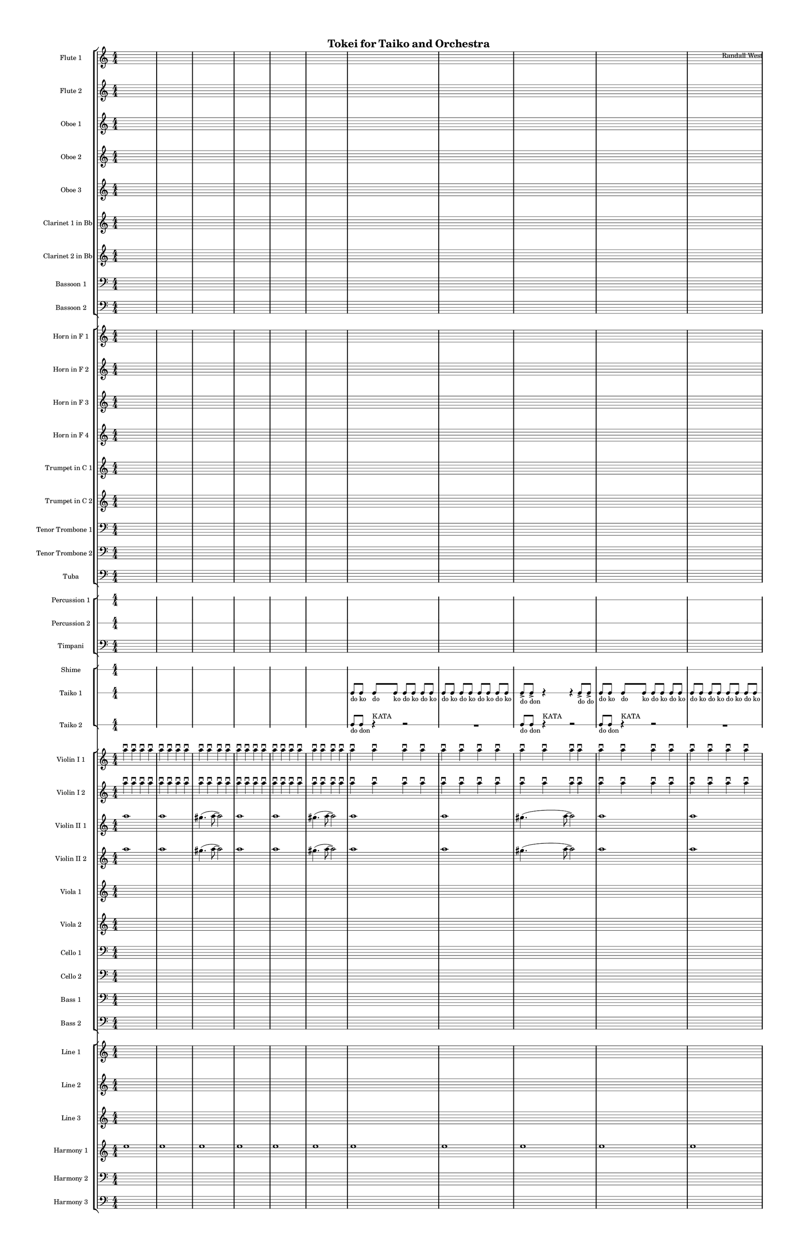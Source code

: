 % 2015-02-04 17:12

\version "2.18.2"
\language "english"

#(set-global-staff-size 12)

\header {
	composer = \markup { Randall West }
	title = \markup { Tokei for Taiko and Orchestra }
}

\layout {
	\context {
		\override VerticalAxisGroup #'remove-first = ##t
	}
	\context {
		\override VerticalAxisGroup #'remove-first = ##t
	}
}

\paper {
	bottom-margin = 0.5\in
	left-margin = 0.75\in
	paper-height = 17\in
	paper-width = 11\in
	right-margin = 0.5\in
	system-separator-markup = \slashSeparator
	system-system-spacing = #'((basic-distance . 0) (minimum-distance . 0) (padding . 20) (stretchability . 0))
	top-margin = 0.5\in
}

\score {
	\context Score = "clepsydra-material" \with {
		\override StaffGrouper #'staff-staff-spacing = #'((basic-distance . 0) (minimum-distance . 0) (padding . 8) (stretchability . 0))
		\override StaffSymbol #'thickness = #0.5
		\override VerticalAxisGroup #'staff-staff-spacing = #'((basic-distance . 0) (minimum-distance . 0) (padding . 8) (stretchability . 0))
		markFormatter = #format-mark-box-numbers
	} <<
		\context StaffGroup = "winds" <<
			\context Staff = "flute1" {
				\set Staff.instrumentName = \markup { Flute 1 }
				\set Staff.shortInstrumentName = \markup { Fl.1 }
				\context Staff {#(set-accidental-style 'modern)}
				\numericTimeSignature
				{
					\time 4/4
					s1 * 1
				}
				{
					s1 * 1
				}
				{
					s1 * 1
				}
				\context Staff {#(set-accidental-style 'modern)}
				{
					s1 * 1
				}
				{
					s1 * 1
				}
				{
					s1 * 1
				}
				\context Staff {#(set-accidental-style 'modern)}
				{
					s1 * 1
				}
				{
					s1 * 1
				}
				{
					s1 * 1
				}
				\context Staff {#(set-accidental-style 'modern)}
				{
					s1 * 1
				}
				{
					s1 * 1
				}
				{
					s1 * 1
				}
				\context Staff {#(set-accidental-style 'modern)}
				{
					s1 * 1
				}
				{
					s1 * 1
				}
				{
					s1 * 1
				}
				\context Staff {#(set-accidental-style 'modern)}
				ef''8 \p (
				d''8
				c''8
				a'8 )
				af'8 (
				a'8
				f''8
				e''8 )
				d''8 \< (
				g''8
				a''8
				g''8 )
				a''8 (
				f''8
				ef''8
				f''8 )
				e''8 (
				d''8
				ef''8
				bf''8 )
				f''8 \mf (
				g''8
				a''8
				ef'''8 )
				\context Staff {#(set-accidental-style 'modern)}
				R1
				R1
				cs''2. \pp ~ \<
				cs''4
			}
			\context Staff = "flute2" {
				\set Staff.instrumentName = \markup { Flute 2 }
				\set Staff.shortInstrumentName = \markup { Fl.2 }
				\context Staff {#(set-accidental-style 'modern)}
				\numericTimeSignature
				{
					\time 4/4
					s1 * 1
				}
				{
					s1 * 1
				}
				{
					s1 * 1
				}
				\context Staff {#(set-accidental-style 'modern)}
				{
					s1 * 1
				}
				{
					s1 * 1
				}
				{
					s1 * 1
				}
				\context Staff {#(set-accidental-style 'modern)}
				{
					s1 * 1
				}
				{
					s1 * 1
				}
				{
					s1 * 1
				}
				\context Staff {#(set-accidental-style 'modern)}
				{
					s1 * 1
				}
				{
					s1 * 1
				}
				{
					s1 * 1
				}
				\context Staff {#(set-accidental-style 'modern)}
				{
					s1 * 1
				}
				{
					s1 * 1
				}
				{
					s1 * 1
				}
				\context Staff {#(set-accidental-style 'modern)}
				e''8 \p (
				b'8
				c''8
				d''8 )
				cs''8 (
				g'8
				a'8
				g''8 )
				fs''8 \< (
				c''8
				f''8
				a''8 )
				g''8 (
				a''8
				g''8
				a''8 )
				b''8 (
				g''8
				a''8
				g''8 )
				a''8 \mf (
				c'''8
				cs'''8
				c'''8 )
				\context Staff {#(set-accidental-style 'modern)}
				R1
				R1
				bf'2. \pp ~ \<
				bf'4
			}
			\context Staff = "oboe1" {
				\set Staff.instrumentName = \markup { Oboe 1 }
				\set Staff.shortInstrumentName = \markup { Ob.1 }
				\context Staff {#(set-accidental-style 'modern)}
				\numericTimeSignature
				{
					\time 4/4
					s1 * 1
				}
				{
					s1 * 1
				}
				{
					s1 * 1
				}
				\context Staff {#(set-accidental-style 'modern)}
				{
					s1 * 1
				}
				{
					s1 * 1
				}
				{
					s1 * 1
				}
				\context Staff {#(set-accidental-style 'modern)}
				{
					s1 * 1
				}
				{
					s1 * 1
				}
				{
					s1 * 1
				}
				\context Staff {#(set-accidental-style 'modern)}
				{
					s1 * 1
				}
				{
					s1 * 1
				}
				{
					s1 * 1
				}
				\context Staff {#(set-accidental-style 'modern)}
				{
					s1 * 1
				}
				{
					s1 * 1
				}
				{
					s1 * 1
				}
				\context Staff {#(set-accidental-style 'modern)}
				b'8 \p (
				a'8
				e'8
				fs'8 )
				a'8 (
				e'8
				a'8
				b'8 )
				a'8 \< (
				a'8
				d''8
				e''8 )
				b'8 (
				c''8
				bf'8
				c''8 )
				a''8 (
				g''8
				g''8
				f''8 )
				a''8 \mf (
				c''8
				f''8
				a''8 )
				\context Staff {#(set-accidental-style 'modern)}
				R1
				R1
				bf'2. \pp ~ \<
				bf'4
			}
			\context Staff = "oboe2" {
				\set Staff.instrumentName = \markup { Oboe 2 }
				\set Staff.shortInstrumentName = \markup { Ob.2 }
				\context Staff {#(set-accidental-style 'modern)}
				\numericTimeSignature
				{
					\time 4/4
					s1 * 1
				}
				{
					s1 * 1
				}
				{
					s1 * 1
				}
				\context Staff {#(set-accidental-style 'modern)}
				{
					s1 * 1
				}
				{
					s1 * 1
				}
				{
					s1 * 1
				}
				\context Staff {#(set-accidental-style 'modern)}
				{
					s1 * 1
				}
				{
					s1 * 1
				}
				{
					s1 * 1
				}
				\context Staff {#(set-accidental-style 'modern)}
				{
					s1 * 1
				}
				{
					s1 * 1
				}
				{
					s1 * 1
				}
				\context Staff {#(set-accidental-style 'modern)}
				{
					s1 * 1
				}
				{
					s1 * 1
				}
				{
					s1 * 1
				}
				\context Staff {#(set-accidental-style 'modern)}
				a'8 \p (
				d'8
				g'8
				b'8 )
				a'8 (
				d''8
				e''8
				g'8 )
				a'8 \< (
				a'8
				bf'8
				c''8 )
				b'8 (
				d''8
				ef''8
				f''8 )
				c''8 (
				bf'8
				c''8
				a''8 )
				a''8 \mf (
				a''8
				af''8
				c'''8 )
				\context Staff {#(set-accidental-style 'modern)}
				R1
				R1
				f'2. \pp ~ \<
				f'4
			}
			\context Staff = "oboe3" {
				\set Staff.instrumentName = \markup { Oboe 3 }
				\set Staff.shortInstrumentName = \markup { Ob.3 }
				\context Staff {#(set-accidental-style 'modern)}
				\numericTimeSignature
				{
					\time 4/4
					s1 * 1
				}
				{
					s1 * 1
				}
				{
					s1 * 1
				}
				\context Staff {#(set-accidental-style 'modern)}
				{
					s1 * 1
				}
				{
					s1 * 1
				}
				{
					s1 * 1
				}
				\context Staff {#(set-accidental-style 'modern)}
				{
					s1 * 1
				}
				{
					s1 * 1
				}
				{
					s1 * 1
				}
				\context Staff {#(set-accidental-style 'modern)}
				{
					s1 * 1
				}
				{
					s1 * 1
				}
				{
					s1 * 1
				}
				\context Staff {#(set-accidental-style 'modern)}
				{
					s1 * 1
				}
				{
					s1 * 1
				}
				{
					s1 * 1
				}
				\context Staff {#(set-accidental-style 'modern)}
				af'8 \p (
				a'8
				b'8
				a'8 )
				a'8 (
				b'8
				c''8
				a'8 )
				d''8 \< (
				c''8
				a'8
				c''8 )
				d''8 (
				a'8
				d''8
				d''8 )
				c''8 (
				bf'8
				af''8
				bf''8 )
				c''8 \mf (
				ef''8
				f''8
				g''8 )
				\context Staff {#(set-accidental-style 'modern)}
				R1
				R1
				a'2. \pp ~ \<
				a'4
			}
			\context Staff = "clarinet1" {
				\set Staff.instrumentName = \markup { Clarinet 1 in Bb }
				\set Staff.shortInstrumentName = \markup { Cl.1 }
				\context Staff {#(set-accidental-style 'modern)}
				\numericTimeSignature
				{
					\time 4/4
					s1 * 1
				}
				{
					s1 * 1
				}
				{
					s1 * 1
				}
				\context Staff {#(set-accidental-style 'modern)}
				{
					s1 * 1
				}
				{
					s1 * 1
				}
				{
					s1 * 1
				}
				\context Staff {#(set-accidental-style 'modern)}
				{
					s1 * 1
				}
				{
					s1 * 1
				}
				{
					s1 * 1
				}
				\context Staff {#(set-accidental-style 'modern)}
				{
					s1 * 1
				}
				{
					s1 * 1
				}
				{
					s1 * 1
				}
				\context Staff {#(set-accidental-style 'modern)}
				{
					s1 * 1
				}
				{
					s1 * 1
				}
				{
					s1 * 1
				}
				\context Staff {#(set-accidental-style 'modern)}
				e'8 \p (
				fs'8
				e'8
				b8 )
				cs'8 (
				e'8
				a'8
				d'8 )
				cs'8 \< (
				e'8
				d'8
				a'8 )
				fs'8 (
				d'8
				a'8
				d'8 )
				g'8 (
				a'8
				af'8
				d''8 )
				e''8 \mf (
				ef''8
				cs''8
				ef''8 )
				\context Staff {#(set-accidental-style 'modern)}
				R1
				R1
				fs'2. \pp ~ \<
				fs'4
			}
			\context Staff = "clarinet2" {
				\set Staff.instrumentName = \markup { Clarinet 2 in Bb }
				\set Staff.shortInstrumentName = \markup { Cl.2 }
				\context Staff {#(set-accidental-style 'modern)}
				\numericTimeSignature
				{
					\time 4/4
					s1 * 1
				}
				{
					s1 * 1
				}
				{
					s1 * 1
				}
				\context Staff {#(set-accidental-style 'modern)}
				{
					s1 * 1
				}
				{
					s1 * 1
				}
				{
					s1 * 1
				}
				\context Staff {#(set-accidental-style 'modern)}
				{
					s1 * 1
				}
				{
					s1 * 1
				}
				{
					s1 * 1
				}
				\context Staff {#(set-accidental-style 'modern)}
				{
					s1 * 1
				}
				{
					s1 * 1
				}
				{
					s1 * 1
				}
				\context Staff {#(set-accidental-style 'modern)}
				{
					s1 * 1
				}
				{
					s1 * 1
				}
				{
					s1 * 1
				}
				\context Staff {#(set-accidental-style 'modern)}
				af8 \p (
				b8
				a8
				d'8 )
				e'8 (
				g'8
				f'8
				e'8 )
				fs'8 \< (
				a'8
				bf'8
				a'8 )
				g'8 (
				f'8
				g'8
				a'8 )
				e'8 (
				f'8
				c''8
				g'8 )
				f'8 \mf (
				bf'8
				c''8
				bf'8 )
				\context Staff {#(set-accidental-style 'modern)}
				R1
				R1
				fs'2. \pp ~ \<
				fs'4
			}
			\context Staff = "bassoon1" {
				\clef "bass"
				\set Staff.instrumentName = \markup { Bassoon 1 }
				\set Staff.shortInstrumentName = \markup { Bsn.1 }
				\context Staff {#(set-accidental-style 'modern)}
				\numericTimeSignature
				{
					\time 4/4
					s1 * 1
				}
				{
					s1 * 1
				}
				{
					s1 * 1
				}
				\context Staff {#(set-accidental-style 'modern)}
				{
					s1 * 1
				}
				{
					s1 * 1
				}
				{
					s1 * 1
				}
				\context Staff {#(set-accidental-style 'modern)}
				{
					s1 * 1
				}
				{
					s1 * 1
				}
				{
					s1 * 1
				}
				\context Staff {#(set-accidental-style 'modern)}
				{
					s1 * 1
				}
				{
					s1 * 1
				}
				{
					s1 * 1
				}
				\context Staff {#(set-accidental-style 'modern)}
				{
					s1 * 1
				}
				{
					s1 * 1
				}
				{
					s1 * 1
				}
				\context Staff {#(set-accidental-style 'modern)}
				a1 \p ~ \<
				a1 ~
				a1 \mf
				\context Staff {#(set-accidental-style 'modern)}
				{
					s1 * 1
				}
				{
					s1 * 1
				}
				{
					s1 * 1
				}
			}
			\context Staff = "bassoon2" {
				\clef "bass"
				\set Staff.instrumentName = \markup { Bassoon 2 }
				\set Staff.shortInstrumentName = \markup { Bsn.2 }
				\context Staff {#(set-accidental-style 'modern)}
				\numericTimeSignature
				{
					\time 4/4
					s1 * 1
				}
				{
					s1 * 1
				}
				{
					s1 * 1
				}
				\context Staff {#(set-accidental-style 'modern)}
				{
					s1 * 1
				}
				{
					s1 * 1
				}
				{
					s1 * 1
				}
				\context Staff {#(set-accidental-style 'modern)}
				{
					s1 * 1
				}
				{
					s1 * 1
				}
				{
					s1 * 1
				}
				\context Staff {#(set-accidental-style 'modern)}
				{
					s1 * 1
				}
				{
					s1 * 1
				}
				{
					s1 * 1
				}
				\context Staff {#(set-accidental-style 'modern)}
				{
					s1 * 1
				}
				{
					s1 * 1
				}
				{
					s1 * 1
				}
				\context Staff {#(set-accidental-style 'modern)}
				e1 \p ~ \< (
				e1
				f1 \mf )
				\context Staff {#(set-accidental-style 'modern)}
				{
					s1 * 1
				}
				{
					s1 * 1
				}
				{
					s1 * 1
				}
			}
		>>
		\context StaffGroup = "brass" <<
			\context Staff = "horn1" {
				\set Staff.instrumentName = \markup { Horn in F 1 }
				\set Staff.shortInstrumentName = \markup { Hn.1 }
				\context Staff {#(set-accidental-style 'modern)}
				\numericTimeSignature
				{
					\time 4/4
					s1 * 1
				}
				{
					s1 * 1
				}
				{
					s1 * 1
				}
				\context Staff {#(set-accidental-style 'modern)}
				{
					s1 * 1
				}
				{
					s1 * 1
				}
				{
					s1 * 1
				}
				\context Staff {#(set-accidental-style 'modern)}
				{
					s1 * 1
				}
				{
					s1 * 1
				}
				{
					s1 * 1
				}
				\context Staff {#(set-accidental-style 'modern)}
				{
					s1 * 1
				}
				{
					s1 * 1
				}
				{
					s1 * 1
				}
				\context Staff {#(set-accidental-style 'modern)}
				{
					s1 * 1
				}
				{
					s1 * 1
				}
				{
					s1 * 1
				}
				\context Staff {#(set-accidental-style 'modern)}
				{
					s1 * 1
				}
				{
					s1 * 1
				}
				{
					s1 * 1
				}
				\context Staff {#(set-accidental-style 'modern)}
				{
					s1 * 1
				}
				{
					s1 * 1
				}
				{
					s1 * 1
				}
			}
			\context Staff = "horn2" {
				\set Staff.instrumentName = \markup { Horn in F 2 }
				\set Staff.shortInstrumentName = \markup { Hn.2 }
				\context Staff {#(set-accidental-style 'modern)}
				\numericTimeSignature
				{
					\time 4/4
					s1 * 1
				}
				{
					s1 * 1
				}
				{
					s1 * 1
				}
				\context Staff {#(set-accidental-style 'modern)}
				{
					s1 * 1
				}
				{
					s1 * 1
				}
				{
					s1 * 1
				}
				\context Staff {#(set-accidental-style 'modern)}
				{
					s1 * 1
				}
				{
					s1 * 1
				}
				{
					s1 * 1
				}
				\context Staff {#(set-accidental-style 'modern)}
				{
					s1 * 1
				}
				{
					s1 * 1
				}
				{
					s1 * 1
				}
				\context Staff {#(set-accidental-style 'modern)}
				{
					s1 * 1
				}
				{
					s1 * 1
				}
				{
					s1 * 1
				}
				\context Staff {#(set-accidental-style 'modern)}
				{
					s1 * 1
				}
				{
					s1 * 1
				}
				{
					s1 * 1
				}
				\context Staff {#(set-accidental-style 'modern)}
				{
					s1 * 1
				}
				{
					s1 * 1
				}
				{
					s1 * 1
				}
			}
			\context Staff = "horn3" {
				\set Staff.instrumentName = \markup { Horn in F 3 }
				\set Staff.shortInstrumentName = \markup { Hn.3 }
				\context Staff {#(set-accidental-style 'modern)}
				\numericTimeSignature
				{
					\time 4/4
					s1 * 1
				}
				{
					s1 * 1
				}
				{
					s1 * 1
				}
				\context Staff {#(set-accidental-style 'modern)}
				{
					s1 * 1
				}
				{
					s1 * 1
				}
				{
					s1 * 1
				}
				\context Staff {#(set-accidental-style 'modern)}
				{
					s1 * 1
				}
				{
					s1 * 1
				}
				{
					s1 * 1
				}
				\context Staff {#(set-accidental-style 'modern)}
				{
					s1 * 1
				}
				{
					s1 * 1
				}
				{
					s1 * 1
				}
				\context Staff {#(set-accidental-style 'modern)}
				{
					s1 * 1
				}
				{
					s1 * 1
				}
				{
					s1 * 1
				}
				\context Staff {#(set-accidental-style 'modern)}
				{
					s1 * 1
				}
				{
					s1 * 1
				}
				{
					s1 * 1
				}
				\context Staff {#(set-accidental-style 'modern)}
				{
					s1 * 1
				}
				{
					s1 * 1
				}
				{
					s1 * 1
				}
			}
			\context Staff = "horn4" {
				\set Staff.instrumentName = \markup { Horn in F 4 }
				\set Staff.shortInstrumentName = \markup { Hn.4 }
				\context Staff {#(set-accidental-style 'modern)}
				\numericTimeSignature
				{
					\time 4/4
					s1 * 1
				}
				{
					s1 * 1
				}
				{
					s1 * 1
				}
				\context Staff {#(set-accidental-style 'modern)}
				{
					s1 * 1
				}
				{
					s1 * 1
				}
				{
					s1 * 1
				}
				\context Staff {#(set-accidental-style 'modern)}
				{
					s1 * 1
				}
				{
					s1 * 1
				}
				{
					s1 * 1
				}
				\context Staff {#(set-accidental-style 'modern)}
				{
					s1 * 1
				}
				{
					s1 * 1
				}
				{
					s1 * 1
				}
				\context Staff {#(set-accidental-style 'modern)}
				{
					s1 * 1
				}
				{
					s1 * 1
				}
				{
					s1 * 1
				}
				\context Staff {#(set-accidental-style 'modern)}
				{
					s1 * 1
				}
				{
					s1 * 1
				}
				{
					s1 * 1
				}
				\context Staff {#(set-accidental-style 'modern)}
				{
					s1 * 1
				}
				{
					s1 * 1
				}
				{
					s1 * 1
				}
			}
			\context Staff = "trumpet1" {
				\set Staff.instrumentName = \markup { Trumpet in C 1 }
				\set Staff.shortInstrumentName = \markup { Tpt.1 }
				\context Staff {#(set-accidental-style 'modern)}
				\numericTimeSignature
				{
					\time 4/4
					s1 * 1
				}
				{
					s1 * 1
				}
				{
					s1 * 1
				}
				\context Staff {#(set-accidental-style 'modern)}
				{
					s1 * 1
				}
				{
					s1 * 1
				}
				{
					s1 * 1
				}
				\context Staff {#(set-accidental-style 'modern)}
				{
					s1 * 1
				}
				{
					s1 * 1
				}
				{
					s1 * 1
				}
				\context Staff {#(set-accidental-style 'modern)}
				{
					s1 * 1
				}
				{
					s1 * 1
				}
				{
					s1 * 1
				}
				\context Staff {#(set-accidental-style 'modern)}
				{
					s1 * 1
				}
				{
					s1 * 1
				}
				{
					s1 * 1
				}
				\context Staff {#(set-accidental-style 'modern)}
				{
					s1 * 1
				}
				{
					s1 * 1
				}
				{
					s1 * 1
				}
				\context Staff {#(set-accidental-style 'modern)}
				r4
				f'8 \p (
				ef'8
				d'2 )
				bf'4 -\tenuto \<
				ef'4 -\tenuto
				af'8 (
				ef''4. \mp )
				R1
			}
			\context Staff = "trumpet2" {
				\set Staff.instrumentName = \markup { Trumpet in C 2 }
				\set Staff.shortInstrumentName = \markup { Tpt.2 }
				\context Staff {#(set-accidental-style 'modern)}
				\numericTimeSignature
				{
					\time 4/4
					s1 * 1
				}
				{
					s1 * 1
				}
				{
					s1 * 1
				}
				\context Staff {#(set-accidental-style 'modern)}
				{
					s1 * 1
				}
				{
					s1 * 1
				}
				{
					s1 * 1
				}
				\context Staff {#(set-accidental-style 'modern)}
				{
					s1 * 1
				}
				{
					s1 * 1
				}
				{
					s1 * 1
				}
				\context Staff {#(set-accidental-style 'modern)}
				{
					s1 * 1
				}
				{
					s1 * 1
				}
				{
					s1 * 1
				}
				\context Staff {#(set-accidental-style 'modern)}
				{
					s1 * 1
				}
				{
					s1 * 1
				}
				{
					s1 * 1
				}
				\context Staff {#(set-accidental-style 'modern)}
				{
					s1 * 1
				}
				{
					s1 * 1
				}
				{
					s1 * 1
				}
				\context Staff {#(set-accidental-style 'modern)}
				{
					s1 * 1
				}
				{
					s1 * 1
				}
				{
					s1 * 1
				}
			}
			\context Staff = "trombone1" {
				\clef "bass"
				\set Staff.instrumentName = \markup { Tenor Trombone 1 }
				\set Staff.shortInstrumentName = \markup { Tbn.1 }
				\context Staff {#(set-accidental-style 'modern)}
				\numericTimeSignature
				{
					\time 4/4
					s1 * 1
				}
				{
					s1 * 1
				}
				{
					s1 * 1
				}
				\context Staff {#(set-accidental-style 'modern)}
				{
					s1 * 1
				}
				{
					s1 * 1
				}
				{
					s1 * 1
				}
				\context Staff {#(set-accidental-style 'modern)}
				{
					s1 * 1
				}
				{
					s1 * 1
				}
				{
					s1 * 1
				}
				\context Staff {#(set-accidental-style 'modern)}
				{
					s1 * 1
				}
				{
					s1 * 1
				}
				{
					s1 * 1
				}
				\context Staff {#(set-accidental-style 'modern)}
				{
					s1 * 1
				}
				{
					s1 * 1
				}
				{
					s1 * 1
				}
				\context Staff {#(set-accidental-style 'modern)}
				{
					s1 * 1
				}
				{
					s1 * 1
				}
				{
					s1 * 1
				}
				\context Staff {#(set-accidental-style 'modern)}
				{
					s1 * 1
				}
				{
					s1 * 1
				}
				{
					s1 * 1
				}
			}
			\context Staff = "trombone2" {
				\clef "bass"
				\set Staff.instrumentName = \markup { Tenor Trombone 2 }
				\set Staff.shortInstrumentName = \markup { Tbn.2 }
				\context Staff {#(set-accidental-style 'modern)}
				\numericTimeSignature
				{
					\time 4/4
					s1 * 1
				}
				{
					s1 * 1
				}
				{
					s1 * 1
				}
				\context Staff {#(set-accidental-style 'modern)}
				{
					s1 * 1
				}
				{
					s1 * 1
				}
				{
					s1 * 1
				}
				\context Staff {#(set-accidental-style 'modern)}
				{
					s1 * 1
				}
				{
					s1 * 1
				}
				{
					s1 * 1
				}
				\context Staff {#(set-accidental-style 'modern)}
				{
					s1 * 1
				}
				{
					s1 * 1
				}
				{
					s1 * 1
				}
				\context Staff {#(set-accidental-style 'modern)}
				{
					s1 * 1
				}
				{
					s1 * 1
				}
				{
					s1 * 1
				}
				\context Staff {#(set-accidental-style 'modern)}
				{
					s1 * 1
				}
				{
					s1 * 1
				}
				{
					s1 * 1
				}
				\context Staff {#(set-accidental-style 'modern)}
				{
					s1 * 1
				}
				{
					s1 * 1
				}
				{
					s1 * 1
				}
			}
			\context Staff = "tuba" {
				\clef "bass"
				\set Staff.instrumentName = \markup { Tuba }
				\set Staff.shortInstrumentName = \markup { Tba }
				\context Staff {#(set-accidental-style 'modern)}
				\numericTimeSignature
				{
					\time 4/4
					s1 * 1
				}
				{
					s1 * 1
				}
				{
					s1 * 1
				}
				\context Staff {#(set-accidental-style 'modern)}
				{
					s1 * 1
				}
				{
					s1 * 1
				}
				{
					s1 * 1
				}
				\context Staff {#(set-accidental-style 'modern)}
				{
					s1 * 1
				}
				{
					s1 * 1
				}
				{
					s1 * 1
				}
				\context Staff {#(set-accidental-style 'modern)}
				{
					s1 * 1
				}
				{
					s1 * 1
				}
				{
					s1 * 1
				}
				\context Staff {#(set-accidental-style 'modern)}
				{
					s1 * 1
				}
				{
					s1 * 1
				}
				{
					s1 * 1
				}
				\context Staff {#(set-accidental-style 'modern)}
				{
					s1 * 1
				}
				{
					s1 * 1
				}
				{
					s1 * 1
				}
				\context Staff {#(set-accidental-style 'modern)}
				{
					s1 * 1
				}
				{
					s1 * 1
				}
				{
					s1 * 1
				}
			}
		>>
		\context StaffGroup = "perc" <<
			\context RhythmicStaff = "perc1" {
				\set Staff.instrumentName = \markup { Percussion 1 }
				\set Staff.shortInstrumentName = \markup { Perc.1 }
				\context Staff {#(set-accidental-style 'modern)}
				\numericTimeSignature
				{
					\time 4/4
					s1 * 1
				}
				{
					s1 * 1
				}
				{
					s1 * 1
				}
				\context Staff {#(set-accidental-style 'modern)}
				{
					s1 * 1
				}
				{
					s1 * 1
				}
				{
					s1 * 1
				}
				\context Staff {#(set-accidental-style 'modern)}
				{
					s1 * 1
				}
				{
					s1 * 1
				}
				{
					s1 * 1
				}
				\context Staff {#(set-accidental-style 'modern)}
				{
					s1 * 1
				}
				{
					s1 * 1
				}
				{
					s1 * 1
				}
				\context Staff {#(set-accidental-style 'modern)}
				{
					s1 * 1
				}
				{
					s1 * 1
				}
				{
					s1 * 1
				}
				\context Staff {#(set-accidental-style 'modern)}
				{
					s1 * 1
				}
				{
					s1 * 1
				}
				{
					s1 * 1
				}
				\context Staff {#(set-accidental-style 'modern)}
				{
					s1 * 1
				}
				{
					s1 * 1
				}
				{
					s1 * 1
				}
			}
			\context RhythmicStaff = "perc2" {
				\set Staff.instrumentName = \markup { Percussion 2 }
				\set Staff.shortInstrumentName = \markup { Perc.2 }
				\context Staff {#(set-accidental-style 'modern)}
				\numericTimeSignature
				{
					\time 4/4
					s1 * 1
				}
				{
					s1 * 1
				}
				{
					s1 * 1
				}
				\context Staff {#(set-accidental-style 'modern)}
				{
					s1 * 1
				}
				{
					s1 * 1
				}
				{
					s1 * 1
				}
				\context Staff {#(set-accidental-style 'modern)}
				{
					s1 * 1
				}
				{
					s1 * 1
				}
				{
					s1 * 1
				}
				\context Staff {#(set-accidental-style 'modern)}
				{
					s1 * 1
				}
				{
					s1 * 1
				}
				{
					s1 * 1
				}
				\context Staff {#(set-accidental-style 'modern)}
				{
					s1 * 1
				}
				{
					s1 * 1
				}
				{
					s1 * 1
				}
				\context Staff {#(set-accidental-style 'modern)}
				{
					s1 * 1
				}
				{
					s1 * 1
				}
				{
					s1 * 1
				}
				\context Staff {#(set-accidental-style 'modern)}
				{
					s1 * 1
				}
				{
					s1 * 1
				}
				{
					s1 * 1
				}
			}
			\context Staff = "timpani" {
				\clef "bass"
				\set Staff.instrumentName = \markup { Timpani }
				\set Staff.shortInstrumentName = \markup { Timp }
				\context Staff {#(set-accidental-style 'modern)}
				\numericTimeSignature
				{
					\time 4/4
					s1 * 1
				}
				{
					s1 * 1
				}
				{
					s1 * 1
				}
				\context Staff {#(set-accidental-style 'modern)}
				{
					s1 * 1
				}
				{
					s1 * 1
				}
				{
					s1 * 1
				}
				\context Staff {#(set-accidental-style 'modern)}
				{
					s1 * 1
				}
				{
					s1 * 1
				}
				{
					s1 * 1
				}
				\context Staff {#(set-accidental-style 'modern)}
				{
					s1 * 1
				}
				{
					s1 * 1
				}
				{
					s1 * 1
				}
				\context Staff {#(set-accidental-style 'modern)}
				{
					s1 * 1
				}
				{
					s1 * 1
				}
				{
					s1 * 1
				}
				\context Staff {#(set-accidental-style 'modern)}
				{
					s1 * 1
				}
				{
					s1 * 1
				}
				{
					s1 * 1
				}
				\context Staff {#(set-accidental-style 'modern)}
				{
					s1 * 1
				}
				{
					s1 * 1
				}
				{
					s1 * 1
				}
			}
		>>
		\context StaffGroup = "taiko" <<
			\context RhythmicStaff = "shime" {
				\set Staff.instrumentName = \markup { Shime }
				\set Staff.shortInstrumentName = \markup { Sh. }
				\context Staff {#(set-accidental-style 'modern)}
				\numericTimeSignature
				{
					\time 4/4
					s1 * 1
				}
				{
					s1 * 1
				}
				{
					s1 * 1
				}
				\context Staff {#(set-accidental-style 'modern)}
				{
					s1 * 1
				}
				{
					s1 * 1
				}
				{
					s1 * 1
				}
				\context Staff {#(set-accidental-style 'modern)}
				{
					s1 * 1
				}
				{
					s1 * 1
				}
				{
					s1 * 1
				}
				\context Staff {#(set-accidental-style 'modern)}
				{
					s1 * 1
				}
				{
					s1 * 1
				}
				{
					s1 * 1
				}
				\context Staff {#(set-accidental-style 'modern)}
				{
					s1 * 1
				}
				{
					s1 * 1
				}
				{
					s1 * 1
				}
				\context Staff {#(set-accidental-style 'modern)}
				{
					s1 * 1
				}
				{
					s1 * 1
				}
				{
					s1 * 1
				}
				\context Staff {#(set-accidental-style 'modern)}
				{
					s1 * 1
				}
				{
					s1 * 1
				}
				{
					s1 * 1
				}
			}
			\context RhythmicStaff = "taiko1" {
				\set Staff.instrumentName = \markup { Taiko 1 }
				\set Staff.shortInstrumentName = \markup { T.1 }
				\context Staff {#(set-accidental-style 'modern)}
				\numericTimeSignature
				\textLengthOn
				\dynamicUp
				{
					\time 4/4
					s1 * 1
				}
				{
					s1 * 1
				}
				{
					s1 * 1
				}
				\context Staff {#(set-accidental-style 'modern)}
				{
					s1 * 1
				}
				{
					s1 * 1
				}
				{
					s1 * 1
				}
				\context Staff {#(set-accidental-style 'modern)}
				c8 [ _ \markup { do }
				c8 ] _ \markup { ko }
				c8 [ _ \markup { do }
				c8 ] _ \markup { ko }
				c8 [ _ \markup { do }
				c8 ] _ \markup { ko }
				c8 [ _ \markup { do }
				c8 ] _ \markup { ko }
				c8 [ _ \markup { do }
				c8 ] _ \markup { ko }
				c8 [ _ \markup { do }
				c8 ] _ \markup { ko }
				c8 [ _ \markup { do }
				c8 ] _ \markup { ko }
				c8 [ _ \markup { do }
				c8 ] _ \markup { ko }
				c8 -\accent _ \markup { do }
				c8 -\accent _ \markup { don }
				r4
				r4
				c8 -\accent _ \markup { do }
				c8 -\accent _ \markup { do }
				\context Staff {#(set-accidental-style 'modern)}
				c8 [ _ \markup { do }
				c8 ] _ \markup { ko }
				c8 [ _ \markup { do }
				c8 ] _ \markup { ko }
				c8 [ _ \markup { do }
				c8 ] _ \markup { ko }
				c8 [ _ \markup { do }
				c8 ] _ \markup { ko }
				c8 [ _ \markup { do }
				c8 ] _ \markup { ko }
				c8 [ _ \markup { do }
				c8 ] _ \markup { ko }
				c8 [ _ \markup { do }
				c8 ] _ \markup { ko }
				c8 [ _ \markup { do }
				c8 ] _ \markup { ko }
				c8 -\accent _ \markup { do }
				c8 -\accent _ \markup { don }
				r4
				r4
				c8 -\accent _ \markup { do }
				c8 -\accent _ \markup { do }
				\context Staff {#(set-accidental-style 'modern)}
				c8 [ _ \markup { do }
				c8 ] _ \markup { ko }
				c8 [ _ \markup { do }
				c8 ] _ \markup { ko }
				c8 [ _ \markup { do }
				c8 ] _ \markup { ko }
				c8 [ _ \markup { do }
				c8 ] _ \markup { ko }
				c8 [ _ \markup { do }
				c8 ] _ \markup { ko }
				c8 [ _ \markup { do }
				c8 ] _ \markup { ko }
				c8 [ _ \markup { do }
				c8 ] _ \markup { ko }
				c8 [ _ \markup { do }
				c8 ] _ \markup { ko }
				c8 -\accent _ \markup { do }
				c8 -\accent _ \markup { don }
				r4
				r4
				c8 -\accent _ \markup { do }
				c8 -\accent _ \markup { do }
				\context Staff {#(set-accidental-style 'modern)}
				c8 -\accent _ \markup { do }
				c8 -\accent _ \markup { don }
				r4
				r2
				R1
				R1
				\context Staff {#(set-accidental-style 'modern)}
				{
					s1 * 1
				}
				{
					s1 * 1
				}
				{
					s1 * 1
				}
			}
			\context RhythmicStaff = "taiko2" {
				\set Staff.instrumentName = \markup { Taiko 2 }
				\set Staff.shortInstrumentName = \markup { T.2. }
				\context Staff {#(set-accidental-style 'modern)}
				\numericTimeSignature
				\textLengthOn
				\dynamicUp
				{
					\time 4/4
					s1 * 1
				}
				{
					s1 * 1
				}
				{
					s1 * 1
				}
				\context Staff {#(set-accidental-style 'modern)}
				{
					s1 * 1
				}
				{
					s1 * 1
				}
				{
					s1 * 1
				}
				\context Staff {#(set-accidental-style 'modern)}
				c8 _ \markup { do }
				c8 _ \markup { don }
				r4 ^ \markup { KATA }
				r2
				R1
				c8 _ \markup { do }
				c8 _ \markup { don }
				r4 ^ \markup { KATA }
				r2
				\context Staff {#(set-accidental-style 'modern)}
				c8 _ \markup { do }
				c8 _ \markup { don }
				r4 ^ \markup { KATA }
				r2
				R1
				c8 _ \markup { do }
				c8 _ \markup { don }
				r4 ^ \markup { KATA }
				r2
				\context Staff {#(set-accidental-style 'modern)}
				c8 _ \markup { do }
				c8 _ \markup { don }
				r4 ^ \markup { KATA }
				r2
				R1
				c8 _ \markup { do }
				c8 _ \markup { don }
				r4 ^ \markup { KATA }
				r2
				\context Staff {#(set-accidental-style 'modern)}
				c8 -\accent _ \markup { do }
				c8 -\accent _ \markup { don }
				r4
				r2
				R1
				R1
				\context Staff {#(set-accidental-style 'modern)}
				{
					s1 * 1
				}
				{
					s1 * 1
				}
				{
					s1 * 1
				}
			}
		>>
		\context StaffGroup = "strings" <<
			\context Staff = "violinI_div1" {
				\set Staff.instrumentName = \markup { Violin I 1 }
				\set Staff.shortInstrumentName = \markup { Vln.I.1 }
				\context Staff {#(set-accidental-style 'modern)}
				\numericTimeSignature
				a''4 -\downbow
				a''4 -\downbow
				a''4 -\downbow
				a''4 -\downbow
				a''4 -\downbow
				a''4 -\downbow
				a''4 -\downbow
				a''4 -\downbow
				a''4 -\downbow
				a''4 -\downbow
				a''4 -\downbow
				a''4 -\downbow
				\context Staff {#(set-accidental-style 'modern)}
				a''4 -\downbow
				a''4 -\downbow
				a''4 -\downbow
				a''4 -\downbow
				a''4 -\downbow
				a''4 -\downbow
				a''4 -\downbow
				a''4 -\downbow
				a''4 -\downbow
				a''4 -\downbow
				a''4 -\downbow
				a''4 -\downbow
				\context Staff {#(set-accidental-style 'modern)}
				a''4 -\downbow
				a''4 -\downbow
				a''4 -\downbow
				a''4 -\downbow
				a''4 -\downbow
				a''4 -\downbow
				a''4 -\downbow
				a''4 -\downbow
				a''4 -\downbow
				a''4 -\downbow
				a''4 -\downbow
				a''4 -\downbow
				\context Staff {#(set-accidental-style 'modern)}
				a''4 -\downbow
				a''4 -\downbow
				a''4 -\downbow
				a''4 -\downbow
				a''4 -\downbow
				a''4 -\downbow
				a''4 -\downbow
				a''4 -\downbow
				a''4 -\downbow
				a''4 -\downbow
				a''4 -\downbow
				a''4 -\downbow
				\context Staff {#(set-accidental-style 'modern)}
				a''4 -\downbow
				a''4 -\downbow
				a''4 -\downbow
				a''4 -\downbow
				a''4 -\downbow
				a''4 -\downbow
				a''4 -\downbow
				a''4 -\downbow
				a''4 -\downbow
				a''4 -\downbow
				a''4 -\downbow
				a''4 -\downbow
				\context Staff {#(set-accidental-style 'modern)}
				{
					\time 4/4
					s1 * 1
				}
				{
					s1 * 1
				}
				{
					s1 * 1
				}
				\context Staff {#(set-accidental-style 'modern)}
				{
					s1 * 1
				}
				{
					s1 * 1
				}
				{
					s1 * 1
				}
			}
			\context Staff = "violinI_div2" {
				\set Staff.instrumentName = \markup { Violin I 2 }
				\set Staff.shortInstrumentName = \markup { Vln.I.2 }
				\context Staff {#(set-accidental-style 'modern)}
				\numericTimeSignature
				a''4 -\downbow
				a''4 -\downbow
				a''4 -\downbow
				a''4 -\downbow
				a''4 -\downbow
				a''4 -\downbow
				a''4 -\downbow
				a''4 -\downbow
				a''4 -\downbow
				a''4 -\downbow
				a''4 -\downbow
				a''4 -\downbow
				\context Staff {#(set-accidental-style 'modern)}
				a''4 -\downbow
				a''4 -\downbow
				a''4 -\downbow
				a''4 -\downbow
				a''4 -\downbow
				a''4 -\downbow
				a''4 -\downbow
				a''4 -\downbow
				a''4 -\downbow
				a''4 -\downbow
				a''4 -\downbow
				a''4 -\downbow
				\context Staff {#(set-accidental-style 'modern)}
				a''4 -\downbow
				a''4 -\downbow
				a''4 -\downbow
				a''4 -\downbow
				a''4 -\downbow
				a''4 -\downbow
				a''4 -\downbow
				a''4 -\downbow
				a''4 -\downbow
				a''4 -\downbow
				a''4 -\downbow
				a''4 -\downbow
				\context Staff {#(set-accidental-style 'modern)}
				a''4 -\downbow
				a''4 -\downbow
				a''4 -\downbow
				a''4 -\downbow
				a''4 -\downbow
				a''4 -\downbow
				a''4 -\downbow
				a''4 -\downbow
				a''4 -\downbow
				a''4 -\downbow
				a''4 -\downbow
				a''4 -\downbow
				\context Staff {#(set-accidental-style 'modern)}
				a''4 -\downbow
				a''4 -\downbow
				a''4 -\downbow
				a''4 -\downbow
				a''4 -\downbow
				a''4 -\downbow
				a''4 -\downbow
				a''4 -\downbow
				a''4 -\downbow
				a''4 -\downbow
				a''4 -\downbow
				a''4 -\downbow
				\context Staff {#(set-accidental-style 'modern)}
				{
					\time 4/4
					s1 * 1
				}
				{
					s1 * 1
				}
				{
					s1 * 1
				}
				\context Staff {#(set-accidental-style 'modern)}
				{
					s1 * 1
				}
				{
					s1 * 1
				}
				{
					s1 * 1
				}
			}
			\context Staff = "violinII_div1" {
				\set Staff.instrumentName = \markup { Violin II 1 }
				\set Staff.shortInstrumentName = \markup { Vln.II.1 }
				\context Staff {#(set-accidental-style 'modern)}
				\numericTimeSignature
				a''1
				a''1
				gs''4. (
				a''8 ~
				a''2 )
				\context Staff {#(set-accidental-style 'modern)}
				a''1
				a''1
				gs''4. (
				a''8 ~
				a''2 )
				\context Staff {#(set-accidental-style 'modern)}
				a''1
				a''1
				gs''4. (
				a''8 ~
				a''2 )
				\context Staff {#(set-accidental-style 'modern)}
				a''1
				a''1
				gs''4. (
				a''8 ~
				a''2 )
				\context Staff {#(set-accidental-style 'modern)}
				a''1
				a''1
				gs''4. (
				a''8 ~
				a''2 )
				\context Staff {#(set-accidental-style 'modern)}
				{
					\time 4/4
					s1 * 1
				}
				{
					s1 * 1
				}
				{
					s1 * 1
				}
				\context Staff {#(set-accidental-style 'modern)}
				{
					s1 * 1
				}
				{
					s1 * 1
				}
				{
					s1 * 1
				}
			}
			\context Staff = "violinII_div2" {
				\set Staff.instrumentName = \markup { Violin II 2 }
				\set Staff.shortInstrumentName = \markup { Vln.II.2 }
				\context Staff {#(set-accidental-style 'modern)}
				\numericTimeSignature
				a''1
				a''1
				gs''4. (
				a''8 ~
				a''2 )
				\context Staff {#(set-accidental-style 'modern)}
				a''1
				a''1
				gs''4. (
				a''8 ~
				a''2 )
				\context Staff {#(set-accidental-style 'modern)}
				a''1
				a''1
				gs''4. (
				a''8 ~
				a''2 )
				\context Staff {#(set-accidental-style 'modern)}
				a''1
				a''1
				gs''4. (
				a''8 ~
				a''2 )
				\context Staff {#(set-accidental-style 'modern)}
				a''1
				a''1
				gs''4. (
				a''8 ~
				a''2 )
				\context Staff {#(set-accidental-style 'modern)}
				{
					\time 4/4
					s1 * 1
				}
				{
					s1 * 1
				}
				{
					s1 * 1
				}
				\context Staff {#(set-accidental-style 'modern)}
				{
					s1 * 1
				}
				{
					s1 * 1
				}
				{
					s1 * 1
				}
			}
			\context Staff = "viola_div1" {
				\set Staff.instrumentName = \markup { Viola 1 }
				\set Staff.shortInstrumentName = \markup { Vla.1 }
				\context Staff {#(set-accidental-style 'modern)}
				\numericTimeSignature
				{
					\time 4/4
					s1 * 1
				}
				{
					s1 * 1
				}
				{
					s1 * 1
				}
				\context Staff {#(set-accidental-style 'modern)}
				{
					s1 * 1
				}
				{
					s1 * 1
				}
				{
					s1 * 1
				}
				\context Staff {#(set-accidental-style 'modern)}
				{
					s1 * 1
				}
				{
					s1 * 1
				}
				{
					s1 * 1
				}
				\context Staff {#(set-accidental-style 'modern)}
				{
					s1 * 1
				}
				{
					s1 * 1
				}
				{
					s1 * 1
				}
				\context Staff {#(set-accidental-style 'modern)}
				{
					s1 * 1
				}
				{
					s1 * 1
				}
				{
					s1 * 1
				}
				\context Staff {#(set-accidental-style 'modern)}
				{
					s1 * 1
				}
				{
					s1 * 1
				}
				{
					s1 * 1
				}
				\context Staff {#(set-accidental-style 'modern)}
				{
					s1 * 1
				}
				{
					s1 * 1
				}
				{
					s1 * 1
				}
			}
			\context Staff = "viola_div2" {
				\set Staff.instrumentName = \markup { Viola 2 }
				\set Staff.shortInstrumentName = \markup { Vla.2 }
				\context Staff {#(set-accidental-style 'modern)}
				\numericTimeSignature
				{
					\time 4/4
					s1 * 1
				}
				{
					s1 * 1
				}
				{
					s1 * 1
				}
				\context Staff {#(set-accidental-style 'modern)}
				{
					s1 * 1
				}
				{
					s1 * 1
				}
				{
					s1 * 1
				}
				\context Staff {#(set-accidental-style 'modern)}
				{
					s1 * 1
				}
				{
					s1 * 1
				}
				{
					s1 * 1
				}
				\context Staff {#(set-accidental-style 'modern)}
				{
					s1 * 1
				}
				{
					s1 * 1
				}
				{
					s1 * 1
				}
				\context Staff {#(set-accidental-style 'modern)}
				{
					s1 * 1
				}
				{
					s1 * 1
				}
				{
					s1 * 1
				}
				\context Staff {#(set-accidental-style 'modern)}
				{
					s1 * 1
				}
				{
					s1 * 1
				}
				{
					s1 * 1
				}
				\context Staff {#(set-accidental-style 'modern)}
				{
					s1 * 1
				}
				{
					s1 * 1
				}
				{
					s1 * 1
				}
			}
			\context Staff = "cello_div1" {
				\clef "bass"
				\set Staff.instrumentName = \markup { Cello 1 }
				\set Staff.shortInstrumentName = \markup { Vc.1 }
				\context Staff {#(set-accidental-style 'modern)}
				\numericTimeSignature
				{
					\time 4/4
					s1 * 1
				}
				{
					s1 * 1
				}
				{
					s1 * 1
				}
				\context Staff {#(set-accidental-style 'modern)}
				{
					s1 * 1
				}
				{
					s1 * 1
				}
				{
					s1 * 1
				}
				\context Staff {#(set-accidental-style 'modern)}
				{
					s1 * 1
				}
				{
					s1 * 1
				}
				{
					s1 * 1
				}
				\context Staff {#(set-accidental-style 'modern)}
				{
					s1 * 1
				}
				{
					s1 * 1
				}
				{
					s1 * 1
				}
				\context Staff {#(set-accidental-style 'modern)}
				{
					s1 * 1
				}
				{
					s1 * 1
				}
				{
					s1 * 1
				}
				\context Staff {#(set-accidental-style 'modern)}
				{
					s1 * 1
				}
				{
					s1 * 1
				}
				{
					s1 * 1
				}
				\context Staff {#(set-accidental-style 'modern)}
				{
					s1 * 1
				}
				{
					s1 * 1
				}
				{
					s1 * 1
				}
			}
			\context Staff = "cello_div2" {
				\clef "bass"
				\set Staff.instrumentName = \markup { Cello 2 }
				\set Staff.shortInstrumentName = \markup { Vc.2 }
				\context Staff {#(set-accidental-style 'modern)}
				\numericTimeSignature
				{
					\time 4/4
					s1 * 1
				}
				{
					s1 * 1
				}
				{
					s1 * 1
				}
				\context Staff {#(set-accidental-style 'modern)}
				{
					s1 * 1
				}
				{
					s1 * 1
				}
				{
					s1 * 1
				}
				\context Staff {#(set-accidental-style 'modern)}
				{
					s1 * 1
				}
				{
					s1 * 1
				}
				{
					s1 * 1
				}
				\context Staff {#(set-accidental-style 'modern)}
				{
					s1 * 1
				}
				{
					s1 * 1
				}
				{
					s1 * 1
				}
				\context Staff {#(set-accidental-style 'modern)}
				{
					s1 * 1
				}
				{
					s1 * 1
				}
				{
					s1 * 1
				}
				\context Staff {#(set-accidental-style 'modern)}
				{
					s1 * 1
				}
				{
					s1 * 1
				}
				{
					s1 * 1
				}
				\context Staff {#(set-accidental-style 'modern)}
				{
					s1 * 1
				}
				{
					s1 * 1
				}
				{
					s1 * 1
				}
			}
			\context Staff = "bass_div1" {
				\clef "bass"
				\set Staff.instrumentName = \markup { Bass 1 }
				\set Staff.shortInstrumentName = \markup { Cb.1 }
				\context Staff {#(set-accidental-style 'modern)}
				\numericTimeSignature
				{
					\time 4/4
					s1 * 1
				}
				{
					s1 * 1
				}
				{
					s1 * 1
				}
				\context Staff {#(set-accidental-style 'modern)}
				{
					s1 * 1
				}
				{
					s1 * 1
				}
				{
					s1 * 1
				}
				\context Staff {#(set-accidental-style 'modern)}
				{
					s1 * 1
				}
				{
					s1 * 1
				}
				{
					s1 * 1
				}
				\context Staff {#(set-accidental-style 'modern)}
				{
					s1 * 1
				}
				{
					s1 * 1
				}
				{
					s1 * 1
				}
				\context Staff {#(set-accidental-style 'modern)}
				{
					s1 * 1
				}
				{
					s1 * 1
				}
				{
					s1 * 1
				}
				\context Staff {#(set-accidental-style 'modern)}
				{
					s1 * 1
				}
				{
					s1 * 1
				}
				{
					s1 * 1
				}
				\context Staff {#(set-accidental-style 'modern)}
				{
					s1 * 1
				}
				{
					s1 * 1
				}
				{
					s1 * 1
				}
			}
			\context Staff = "bass_div2" {
				\clef "bass"
				\set Staff.instrumentName = \markup { Bass 2 }
				\set Staff.shortInstrumentName = \markup { Cb.2 }
				\context Staff {#(set-accidental-style 'modern)}
				\numericTimeSignature
				{
					\time 4/4
					s1 * 1
				}
				{
					s1 * 1
				}
				{
					s1 * 1
				}
				\context Staff {#(set-accidental-style 'modern)}
				{
					s1 * 1
				}
				{
					s1 * 1
				}
				{
					s1 * 1
				}
				\context Staff {#(set-accidental-style 'modern)}
				{
					s1 * 1
				}
				{
					s1 * 1
				}
				{
					s1 * 1
				}
				\context Staff {#(set-accidental-style 'modern)}
				{
					s1 * 1
				}
				{
					s1 * 1
				}
				{
					s1 * 1
				}
				\context Staff {#(set-accidental-style 'modern)}
				{
					s1 * 1
				}
				{
					s1 * 1
				}
				{
					s1 * 1
				}
				\context Staff {#(set-accidental-style 'modern)}
				{
					s1 * 1
				}
				{
					s1 * 1
				}
				{
					s1 * 1
				}
				\context Staff {#(set-accidental-style 'modern)}
				{
					s1 * 1
				}
				{
					s1 * 1
				}
				{
					s1 * 1
				}
			}
		>>
		\context StaffGroup = "ref" <<
			\context Staff = "line_1" {
				\set Staff.instrumentName = \markup { Line 1 }
				\set Staff.shortInstrumentName = \markup { Ln.1 }
				\context Staff {#(set-accidental-style 'modern)}
				\numericTimeSignature
				{
					\time 4/4
					s1 * 1
				}
				{
					s1 * 1
				}
				{
					s1 * 1
				}
				\context Staff {#(set-accidental-style 'modern)}
				{
					s1 * 1
				}
				{
					s1 * 1
				}
				{
					s1 * 1
				}
				\context Staff {#(set-accidental-style 'modern)}
				{
					s1 * 1
				}
				{
					s1 * 1
				}
				{
					s1 * 1
				}
				\context Staff {#(set-accidental-style 'modern)}
				{
					s1 * 1
				}
				{
					s1 * 1
				}
				{
					s1 * 1
				}
				\context Staff {#(set-accidental-style 'modern)}
				{
					s1 * 1
				}
				{
					s1 * 1
				}
				{
					s1 * 1
				}
				\context Staff {#(set-accidental-style 'modern)}
				{
					s1 * 1
				}
				{
					s1 * 1
				}
				{
					s1 * 1
				}
				\context Staff {#(set-accidental-style 'modern)}
				{
					s1 * 1
				}
				{
					s1 * 1
				}
				{
					s1 * 1
				}
			}
			\context Staff = "line_2" {
				\set Staff.instrumentName = \markup { Line 2 }
				\set Staff.shortInstrumentName = \markup { Ln.2 }
				\context Staff {#(set-accidental-style 'modern)}
				\numericTimeSignature
				{
					\time 4/4
					s1 * 1
				}
				{
					s1 * 1
				}
				{
					s1 * 1
				}
				\context Staff {#(set-accidental-style 'modern)}
				{
					s1 * 1
				}
				{
					s1 * 1
				}
				{
					s1 * 1
				}
				\context Staff {#(set-accidental-style 'modern)}
				{
					s1 * 1
				}
				{
					s1 * 1
				}
				{
					s1 * 1
				}
				\context Staff {#(set-accidental-style 'modern)}
				{
					s1 * 1
				}
				{
					s1 * 1
				}
				{
					s1 * 1
				}
				\context Staff {#(set-accidental-style 'modern)}
				{
					s1 * 1
				}
				{
					s1 * 1
				}
				{
					s1 * 1
				}
				\context Staff {#(set-accidental-style 'modern)}
				{
					s1 * 1
				}
				{
					s1 * 1
				}
				{
					s1 * 1
				}
				\context Staff {#(set-accidental-style 'modern)}
				{
					s1 * 1
				}
				{
					s1 * 1
				}
				{
					s1 * 1
				}
			}
			\context Staff = "line_3" {
				\set Staff.instrumentName = \markup { Line 3 }
				\set Staff.shortInstrumentName = \markup { Ln.3 }
				\context Staff {#(set-accidental-style 'modern)}
				\numericTimeSignature
				{
					\time 4/4
					s1 * 1
				}
				{
					s1 * 1
				}
				{
					s1 * 1
				}
				\context Staff {#(set-accidental-style 'modern)}
				{
					s1 * 1
				}
				{
					s1 * 1
				}
				{
					s1 * 1
				}
				\context Staff {#(set-accidental-style 'modern)}
				{
					s1 * 1
				}
				{
					s1 * 1
				}
				{
					s1 * 1
				}
				\context Staff {#(set-accidental-style 'modern)}
				{
					s1 * 1
				}
				{
					s1 * 1
				}
				{
					s1 * 1
				}
				\context Staff {#(set-accidental-style 'modern)}
				{
					s1 * 1
				}
				{
					s1 * 1
				}
				{
					s1 * 1
				}
				\context Staff {#(set-accidental-style 'modern)}
				{
					s1 * 1
				}
				{
					s1 * 1
				}
				{
					s1 * 1
				}
				\context Staff {#(set-accidental-style 'modern)}
				{
					s1 * 1
				}
				{
					s1 * 1
				}
				{
					s1 * 1
				}
			}
			\context Staff = "harmony_1" {
				\set Staff.instrumentName = \markup { Harmony 1 }
				\set Staff.shortInstrumentName = \markup { Har.1 }
				\context Staff {#(set-accidental-style 'modern)}
				\numericTimeSignature
				e''1
				e''1
				e''1
				\context Staff {#(set-accidental-style 'modern)}
				e''1
				e''1
				e''1
				\context Staff {#(set-accidental-style 'modern)}
				e''1
				e''1
				e''1
				\context Staff {#(set-accidental-style 'modern)}
				e''1
				e''1
				e''1
				\context Staff {#(set-accidental-style 'modern)}
				e''1
				e''1
				e''1
				\context Staff {#(set-accidental-style 'modern)}
				e''1
				e''1
				e''1
				\context Staff {#(set-accidental-style 'modern)}
				f''1
				f''1
				f''1
			}
			\context Staff = "harmony_2" {
				\clef "bass"
				\set Staff.instrumentName = \markup { Harmony 2 }
				\set Staff.shortInstrumentName = \markup { Har.2 }
				\context Staff {#(set-accidental-style 'modern)}
				\numericTimeSignature
				{
					\time 4/4
					s1 * 1
				}
				{
					s1 * 1
				}
				{
					s1 * 1
				}
				\context Staff {#(set-accidental-style 'modern)}
				{
					s1 * 1
				}
				{
					s1 * 1
				}
				{
					s1 * 1
				}
				\context Staff {#(set-accidental-style 'modern)}
				{
					s1 * 1
				}
				{
					s1 * 1
				}
				{
					s1 * 1
				}
				\context Staff {#(set-accidental-style 'modern)}
				{
					s1 * 1
				}
				{
					s1 * 1
				}
				{
					s1 * 1
				}
				\context Staff {#(set-accidental-style 'modern)}
				{
					s1 * 1
				}
				{
					s1 * 1
				}
				{
					s1 * 1
				}
				\context Staff {#(set-accidental-style 'modern)}
				{
					s1 * 1
				}
				{
					s1 * 1
				}
				{
					s1 * 1
				}
				\context Staff {#(set-accidental-style 'modern)}
				{
					s1 * 1
				}
				{
					s1 * 1
				}
				{
					s1 * 1
				}
			}
			\context Staff = "harmony_3" {
				\clef "bass"
				\set Staff.instrumentName = \markup { Harmony 3 }
				\set Staff.shortInstrumentName = \markup { Har.3 }
				\context Staff {#(set-accidental-style 'modern)}
				\numericTimeSignature
				{
					\time 4/4
					s1 * 1
				}
				{
					s1 * 1
				}
				{
					s1 * 1
				}
				\context Staff {#(set-accidental-style 'modern)}
				{
					s1 * 1
				}
				{
					s1 * 1
				}
				{
					s1 * 1
				}
				\context Staff {#(set-accidental-style 'modern)}
				{
					s1 * 1
				}
				{
					s1 * 1
				}
				{
					s1 * 1
				}
				\context Staff {#(set-accidental-style 'modern)}
				{
					s1 * 1
				}
				{
					s1 * 1
				}
				{
					s1 * 1
				}
				\context Staff {#(set-accidental-style 'modern)}
				{
					s1 * 1
				}
				{
					s1 * 1
				}
				{
					s1 * 1
				}
				\context Staff {#(set-accidental-style 'modern)}
				{
					s1 * 1
				}
				{
					s1 * 1
				}
				{
					s1 * 1
				}
				\context Staff {#(set-accidental-style 'modern)}
				{
					s1 * 1
				}
				{
					s1 * 1
				}
				{
					s1 * 1
				}
			}
		>>
	>>
}